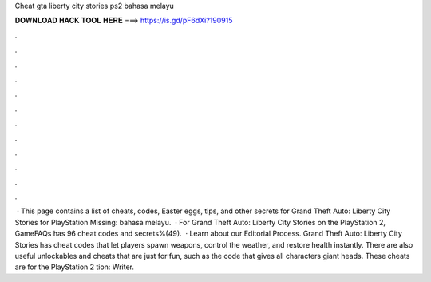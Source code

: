 Cheat gta liberty city stories ps2 bahasa melayu

𝐃𝐎𝐖𝐍𝐋𝐎𝐀𝐃 𝐇𝐀𝐂𝐊 𝐓𝐎𝐎𝐋 𝐇𝐄𝐑𝐄 ===> https://is.gd/pF6dXi?190915

.

.

.

.

.

.

.

.

.

.

.

.

 · This page contains a list of cheats, codes, Easter eggs, tips, and other secrets for Grand Theft Auto: Liberty City Stories for PlayStation  Missing: bahasa melayu.  · For Grand Theft Auto: Liberty City Stories on the PlayStation 2, GameFAQs has 96 cheat codes and secrets%(49).  · Learn about our Editorial Process. Grand Theft Auto: Liberty City Stories has cheat codes that let players spawn weapons, control the weather, and restore health instantly. There are also useful unlockables and cheats that are just for fun, such as the code that gives all characters giant heads. These cheats are for the PlayStation 2 tion: Writer.